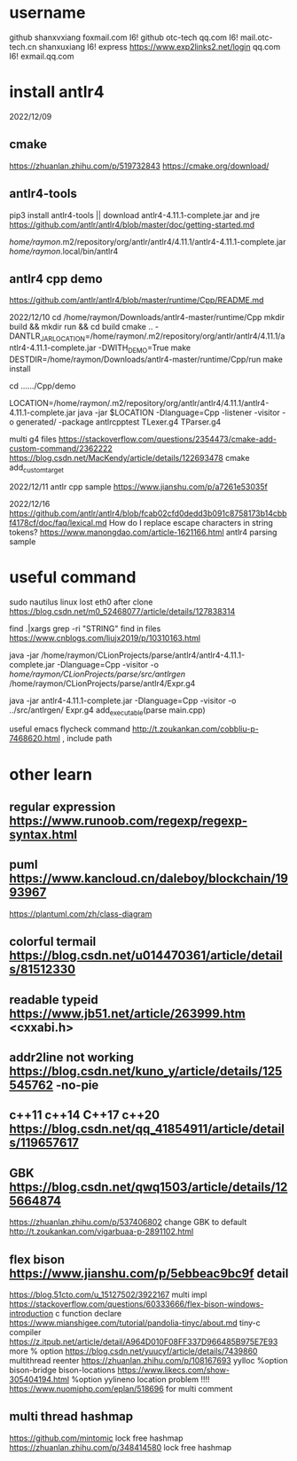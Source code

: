 * username
github  shanxvxiang foxmail.com I6!
github  otc-tech qq.com I6!
mail.otc-tech.cn shanxuxiang I6!
express https://www.exp2links2.net/login qq.com I6!
exmail.qq.com


* install antlr4
2022/12/09

** cmake
https://zhuanlan.zhihu.com/p/519732843
https://cmake.org/download/

** antlr4-tools
pip3 install antlr4-tools  || download antlr4-4.11.1-complete.jar and jre
https://github.com/antlr/antlr4/blob/master/doc/getting-started.md

/home/raymon/.m2/repository/org/antlr/antlr4/4.11.1/antlr4-4.11.1-complete.jar
/home/raymon/.local/bin/antlr4

** antlr4 cpp demo
https://github.com/antlr/antlr4/blob/master/runtime/Cpp/README.md

2022/12/10
cd /home/raymon/Downloads/antlr4-master/runtime/Cpp
mkdir build && mkdir run && cd build
cmake .. -DANTLR_JAR_LOCATION=/home/raymon/.m2/repository/org/antlr/antlr4/4.11.1/antlr4-4.11.1-complete.jar -DWITH_DEMO=True
make
DESTDIR=/home/raymon/Downloads/antlr4-master/runtime/Cpp/run make install

cd ....../Cpp/demo

LOCATION=/home/raymon/.m2/repository/org/antlr/antlr4/4.11.1/antlr4-4.11.1-complete.jar
java -jar $LOCATION -Dlanguage=Cpp -listener -visitor -o generated/ -package antlrcpptest TLexer.g4 TParser.g4

multi g4 files
https://stackoverflow.com/questions/2354473/cmake-add-custom-command/2362222
https://blog.csdn.net/MacKendy/article/details/122693478  cmake add_custom_target

2022/12/11
antlr cpp sample https://www.jianshu.com/p/a7261e53035f

2022/12/16
https://github.com/antlr/antlr4/blob/fcab02cfd0dedd3b091c8758173b14cbbf4178cf/doc/faq/lexical.md
How do I replace escape characters in string tokens?
https://www.manongdao.com/article-1621166.html antlr4 parsing sample

* useful command
sudo nautilus
linux lost eth0 after clone  https://blog.csdn.net/m0_52468077/article/details/127838314

find .|xargs grep -ri "STRING"  find in files  https://www.cnblogs.com/liujx2019/p/10310163.html

java -jar /home/raymon/CLionProjects/parse/antlr4/antlr4-4.11.1-complete.jar -Dlanguage=Cpp -visitor -o /home/raymon/CLionProjects/parse/src/antlrgen/ /home/raymon/CLionProjects/parse/antlr4/Expr.g4

java -jar antlr4-4.11.1-complete.jar -Dlanguage=Cpp -visitor -o ../src/antlrgen/ Expr.g4
add_executable(parse main.cpp)

useful emacs flycheck command  http://t.zoukankan.com/cobbliu-p-7468620.html , include path



* other learn
** regular expression https://www.runoob.com/regexp/regexp-syntax.html
** puml https://www.kancloud.cn/daleboy/blockchain/1993967
        https://plantuml.com/zh/class-diagram

** colorful termail https://blog.csdn.net/u014470361/article/details/81512330
** readable typeid https://www.jb51.net/article/263999.htm <cxxabi.h>
** addr2line not working https://blog.csdn.net/kuno_y/article/details/125545762 -no-pie
** c++11 c++14 C++17 c++20 https://blog.csdn.net/qq_41854911/article/details/119657617
** GBK https://blog.csdn.net/qwq1503/article/details/125664874
       https://zhuanlan.zhihu.com/p/537406802
   change GBK to default http://t.zoukankan.com/vigarbuaa-p-2891102.html
** flex bison https://www.jianshu.com/p/5ebbeac9bc9f       detail
              https://blog.51cto.com/u_15127502/3922167    multi impl
              https://stackoverflow.com/questions/60333666/flex-bison-windows-introduction   c function declare
              https://www.mianshigee.com/tutorial/pandolia-tinyc/about.md  tiny-c compiler
              https://z.itpub.net/article/detail/A964D010F08FF337D966485B975E7E93  more % option
              https://blog.csdn.net/yuucyf/article/details/7439860 multithread reenter
              https://zhuanlan.zhihu.com/p/108167693  yylloc    %option bison-bridge bison-locations    
              https://www.likecs.com/show-305404194.html    %option yylineno   location problem
!!!!          https://www.nuomiphp.com/eplan/518696  for multi comment

** multi thread hashmap
	https://github.com/mintomic     lock free hashmap
	https://zhuanlan.zhihu.com/p/348414580 lock free hashmap
              
              
       

